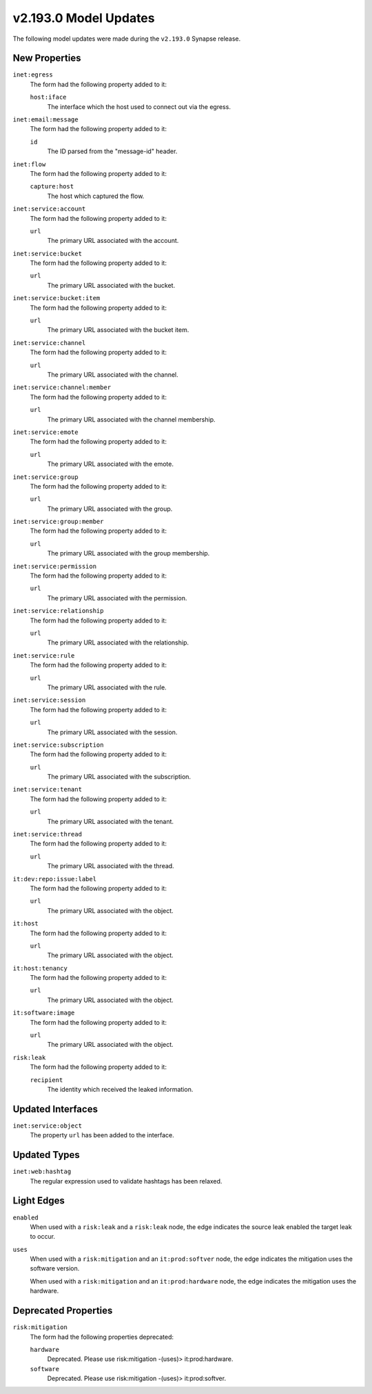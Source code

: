 

.. _userguide_model_v2_193_0:

######################
v2.193.0 Model Updates
######################

The following model updates were made during the ``v2.193.0`` Synapse release.

**************
New Properties
**************

``inet:egress``
  The form had the following property added to it:

  ``host:iface``
    The interface which the host used to connect out via the egress.


``inet:email:message``
  The form had the following property added to it:

  ``id``
    The ID parsed from the "message-id" header.


``inet:flow``
  The form had the following property added to it:

  ``capture:host``
    The host which captured the flow.


``inet:service:account``
  The form had the following property added to it:

  ``url``
    The primary URL associated with the account.


``inet:service:bucket``
  The form had the following property added to it:

  ``url``
    The primary URL associated with the bucket.


``inet:service:bucket:item``
  The form had the following property added to it:

  ``url``
    The primary URL associated with the bucket item.


``inet:service:channel``
  The form had the following property added to it:

  ``url``
    The primary URL associated with the channel.


``inet:service:channel:member``
  The form had the following property added to it:

  ``url``
    The primary URL associated with the channel membership.


``inet:service:emote``
  The form had the following property added to it:

  ``url``
    The primary URL associated with the emote.


``inet:service:group``
  The form had the following property added to it:

  ``url``
    The primary URL associated with the group.


``inet:service:group:member``
  The form had the following property added to it:

  ``url``
    The primary URL associated with the group membership.


``inet:service:permission``
  The form had the following property added to it:

  ``url``
    The primary URL associated with the permission.


``inet:service:relationship``
  The form had the following property added to it:

  ``url``
    The primary URL associated with the relationship.


``inet:service:rule``
  The form had the following property added to it:

  ``url``
    The primary URL associated with the rule.


``inet:service:session``
  The form had the following property added to it:

  ``url``
    The primary URL associated with the session.


``inet:service:subscription``
  The form had the following property added to it:

  ``url``
    The primary URL associated with the subscription.


``inet:service:tenant``
  The form had the following property added to it:

  ``url``
    The primary URL associated with the tenant.


``inet:service:thread``
  The form had the following property added to it:

  ``url``
    The primary URL associated with the thread.


``it:dev:repo:issue:label``
  The form had the following property added to it:

  ``url``
    The primary URL associated with the object.


``it:host``
  The form had the following property added to it:

  ``url``
    The primary URL associated with the object.


``it:host:tenancy``
  The form had the following property added to it:

  ``url``
    The primary URL associated with the object.


``it:software:image``
  The form had the following property added to it:

  ``url``
    The primary URL associated with the object.


``risk:leak``
  The form had the following property added to it:

  ``recipient``
    The identity which received the leaked information.



******************
Updated Interfaces
******************

``inet:service:object``
  The property ``url`` has been added to the interface.



*************
Updated Types
*************

``inet:web:hashtag``
  The regular expression used to validate hashtags has been relaxed.



***********
Light Edges
***********

``enabled``
    When used with a ``risk:leak`` and a ``risk:leak`` node, the edge
    indicates the source leak enabled the target leak to occur.


``uses``
    When used with a ``risk:mitigation`` and an ``it:prod:softver`` node, the
    edge indicates the mitigation uses the software version.

    When used with a ``risk:mitigation`` and an ``it:prod:hardware`` node, the
    edge indicates the mitigation uses the hardware.



*********************
Deprecated Properties
*********************

``risk:mitigation``
  The form had the following properties deprecated:


  ``hardware``
    Deprecated. Please use risk:mitigation -(uses)> it:prod:hardware.


  ``software``
    Deprecated. Please use risk:mitigation -(uses)> it:prod:softver.

